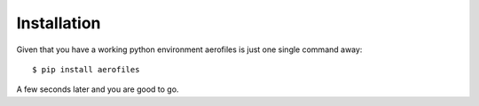 .. _installation:

Installation
============

Given that you have a working python environment aerofiles is just one
single command away::

    $ pip install aerofiles

A few seconds later and you are good to go.
